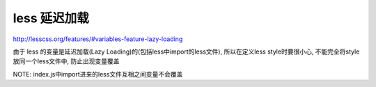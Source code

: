 


less 延迟加载
========

http://lesscss.org/features/#variables-feature-lazy-loading

由于 less 的变量是延迟加载(Lazy Loading)的(包括less中import的less文件),
所以在定义less style时要很小心, 不能完全将style放同一个less文件中, 防止出现变量覆盖

NOTE: index.js中import进来的less文件互相之间变量不会覆盖




